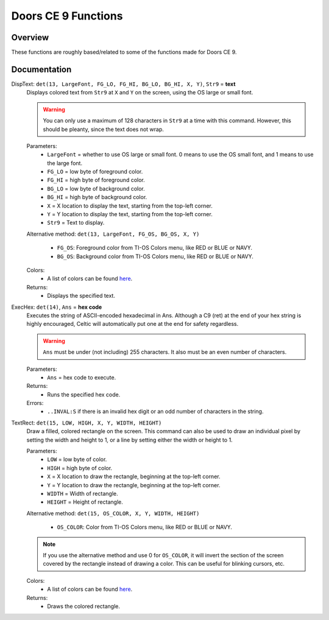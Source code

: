 Doors CE 9 Functions
====================

Overview
~~~~~~~~

These functions are roughly based/related to some of the functions made for Doors CE 9.

Documentation
~~~~~~~~~~~~~

DispText: ``det(13, LargeFont, FG_LO, FG_HI, BG_LO, BG_HI, X, Y)``, ``Str9`` = **text**
    Displays colored text from ``Str9`` at ``X`` and ``Y`` on the screen, using the OS large or small font.

    .. warning::
        You can only use a maximum of 128 characters in ``Str9`` at a time with this command. However, this should be pleanty, since the text does not wrap.

    Parameters:
     * ``LargeFont`` = whether to use OS large or small font. 0 means to use the OS small font, and 1 means to use the large font.
     * ``FG_LO`` = low byte of foreground color.
     * ``FG_HI`` = high byte of foreground color.
     * ``BG_LO`` = low byte of background color.
     * ``BG_HI`` = high byte of background color.
     * ``X`` = X location to display the text, starting from the top-left corner.
     * ``Y`` = Y location to display the text, starting from the top-left corner.
     * ``Str9`` = Text to display.

    Alternative method: ``det(13, LargeFont, FG_OS, BG_OS, X, Y)``
    
     * ``FG_OS``: Foreground color from TI-OS Colors menu, like RED or BLUE or NAVY.
     * ``BG_OS``: Background color from TI-OS Colors menu, like RED or BLUE or NAVY.

    Colors:
     * A list of colors can be found `here <colors.html>`__.

    Returns:
     * Displays the specified text.

ExecHex: ``det(14)``, ``Ans`` = **hex code**
    Executes the string of ASCII-encoded hexadecimal in Ans. Although a C9 (ret) at the end of your hex string is highly encouraged, Celtic will automatically put one at the end for safety regardless.

    .. warning::
        ``Ans`` must be under (not including) 255 characters. It also must be an even number of characters.

    Parameters:
     * ``Ans`` = hex code to execute.

    Returns:
     * Runs the specified hex code.

    Errors:
     * ``..INVAL:S`` if there is an invalid hex digit or an odd number of characters in the string.

TextRect: ``det(15, LOW, HIGH, X, Y, WIDTH, HEIGHT)``
    Draw a filled, colored rectangle on the screen. This command can also be used to draw an individual pixel by setting the width and height to 1, or a line by setting either the width or height to 1.

    Parameters:
     * ``LOW`` = low byte of color.
     * ``HIGH`` = high byte of color.
     * ``X`` = X location to draw the rectangle, beginning at the top-left corner.
     * ``Y`` = Y location to draw the rectangle, beginning at the top-left corner.
     * ``WIDTH`` = Width of rectangle.
     * ``HEIGHT`` = Height of rectangle.

    Alternative method: ``det(15, OS_COLOR, X, Y, WIDTH, HEIGHT)``
    
     * ``OS_COLOR``: Color from TI-OS Colors menu, like RED or BLUE or NAVY.

    .. note::
        If you use the alternative method and use 0 for ``OS_COLOR``, it will invert the section of the screen covered by the rectangle instead of drawing a color. This can be useful for blinking cursors, etc.

    Colors:
     * A list of colors can be found `here <colors.html>`__.

    Returns:
     * Draws the colored rectangle.
